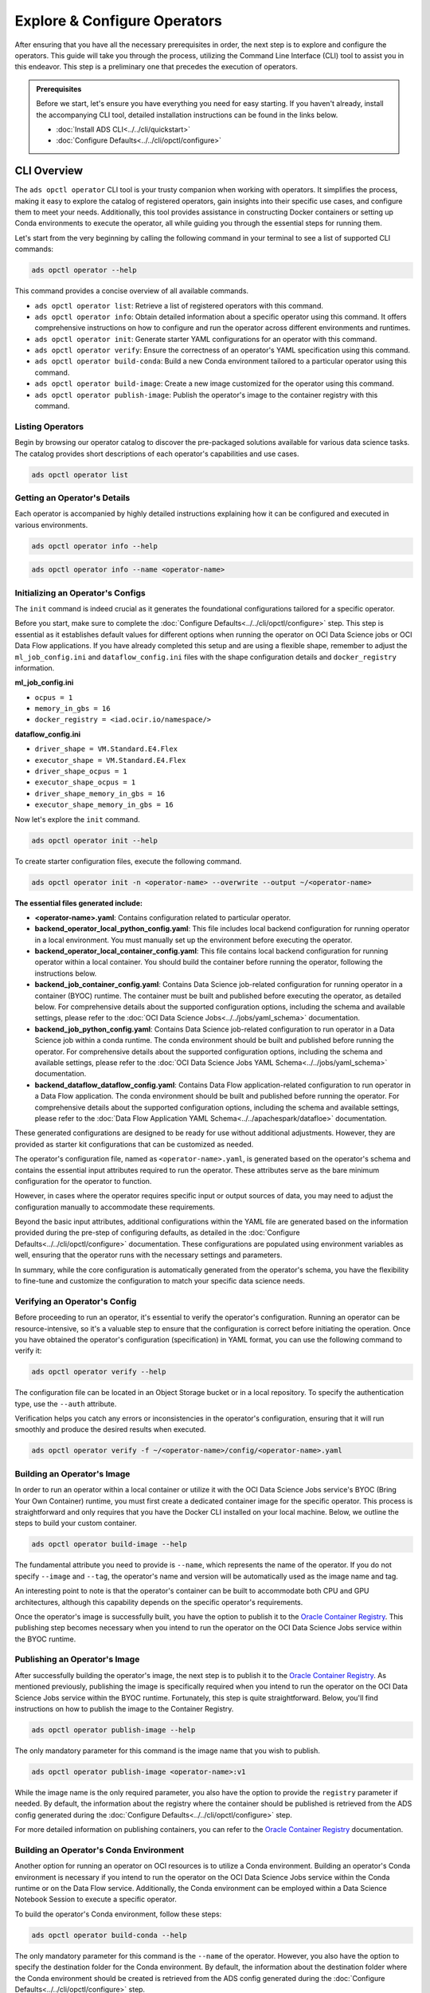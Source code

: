 =============================
Explore & Configure Operators
=============================

After ensuring that you have all the necessary prerequisites in order, the next step is to explore and configure the operators. This guide will take you through the process, utilizing the Command Line Interface (CLI) tool to assist you in this endeavor. This step is a preliminary one that precedes the execution of operators.

.. admonition:: Prerequisites
  :class: note

  Before we start, let's ensure you have everything you need for easy starting. If you haven't already, install the accompanying CLI tool, detailed installation instructions can be found in the links below.

  -  :doc:`Install ADS CLI<../../cli/quickstart>`
  -  :doc:`Configure Defaults<../../cli/opctl/configure>`


CLI Overview
============

The ``ads opctl operator`` CLI tool is your trusty companion when working with operators. It simplifies the process, making it easy to explore the catalog of registered operators, gain insights into their specific use cases, and configure them to meet your needs. Additionally, this tool provides assistance in constructing Docker containers or setting up Conda environments to execute the operator, all while guiding you through the essential steps for running them.


Let's start from the very beginning by calling the following command in your terminal to see a list of supported CLI commands:

.. code-block:: bash

   ads opctl operator --help


This command provides a concise overview of all available commands.

- ``ads opctl operator list``: Retrieve a list of registered operators with this command.

- ``ads opctl operator info``: Obtain detailed information about a specific operator using this command. It offers comprehensive instructions on how to configure and run the operator across different environments and runtimes.

- ``ads opctl operator init``: Generate starter YAML configurations for an operator with this command.

- ``ads opctl operator verify``: Ensure the correctness of an operator's YAML specification using this command.

- ``ads opctl operator build-conda``: Build a new Conda environment tailored to a particular operator using this command.

- ``ads opctl operator build-image``: Create a new image customized for the operator using this command.

- ``ads opctl operator publish-image``: Publish the operator's image to the container registry with this command.


Listing Operators
-----------------

Begin by browsing our operator catalog to discover the pre-packaged solutions available for various data science tasks. The catalog provides short descriptions of each operator's capabilities and use cases.

.. code-block:: bash

   ads opctl operator list


.. figure:: figures/operator_list.png
   :align: center


Getting an Operator's Details
-----------------------------

Each operator is accompanied by highly detailed instructions explaining how it can be configured and executed in various environments.

.. code-block:: bash

   ads opctl operator info --help


.. figure:: figures/operator_info.png
   :align: center


.. code-block:: bash

   ads opctl operator info --name <operator-name>


.. figure:: figures/operator_info1.png
   :align: center


Initializing an Operator's Configs
----------------------------------

The ``init`` command is indeed crucial as it generates the foundational configurations tailored for a specific operator.

Before you start, make sure to complete the :doc:`Configure Defaults<../../cli/opctl/configure>` step. This step is essential as it establishes default values for different options when running the operator on OCI Data Science jobs or OCI Data Flow applications. If you have already completed this setup and are using a flexible shape, remember to adjust the ``ml_job_config.ini`` and ``dataflow_config.ini`` files with the shape configuration details and ``docker_registry`` information.

**ml_job_config.ini**

- ``ocpus = 1``
- ``memory_in_gbs = 16``
- ``docker_registry = <iad.ocir.io/namespace/>``

**dataflow_config.ini**

- ``driver_shape = VM.Standard.E4.Flex``
- ``executor_shape = VM.Standard.E4.Flex``
- ``driver_shape_ocpus = 1``
- ``executor_shape_ocpus = 1``
- ``driver_shape_memory_in_gbs = 16``
- ``executor_shape_memory_in_gbs = 16``

Now let's explore the ``init`` command.

.. code-block:: bash

   ads opctl operator init --help

.. figure:: figures/operator_init.png
   :align: center

To create starter configuration files, execute the following command.

.. code-block:: bash

   ads opctl operator init -n <operator-name> --overwrite --output ~/<operator-name>

**The essential files generated include:**

- **<operator-name>.yaml**: Contains configuration related to particular operator.
- **backend_operator_local_python_config.yaml**: This file includes local backend configuration for running operator in a local environment. You must manually set up the environment before executing the operator.
- **backend_operator_local_container_config.yaml**: This file contains local backend configuration for running operator within a local container. You should build the container before running the operator, following the instructions below.
- **backend_job_container_config.yaml**: Contains Data Science job-related configuration for running operator in a container (BYOC) runtime. The container must be built and published before executing the operator, as detailed below. For comprehensive details about the supported configuration options, including the schema and available settings, please refer to the :doc:`OCI Data Science Jobs<../../jobs/yaml_schema>` documentation.
- **backend_job_python_config.yaml**: Contains Data Science job-related configuration to run operator in a Data Science job within a conda runtime. The conda environment should be built and published before running the operator. For comprehensive details about the supported configuration options, including the schema and available settings, please refer to the :doc:`OCI Data Science Jobs YAML Schema<../../jobs/yaml_schema>` documentation.
- **backend_dataflow_dataflow_config.yaml**: Contains Data Flow application-related configuration to run operator in a Data Flow application. The conda environment should be built and published before running the operator. For comprehensive details about the supported configuration options, including the schema and available settings, please refer to the :doc:`Data Flow Application YAML Schema<../../apachespark/datafloe>` documentation.

These generated configurations are designed to be ready for use without additional adjustments. However, they are provided as starter kit configurations that can be customized as needed.

The operator's configuration file, named as ``<operator-name>.yaml``, is generated based on the operator's schema and contains the essential input attributes required to run the operator. These attributes serve as the bare minimum configuration for the operator to function.

However, in cases where the operator requires specific input or output sources of data, you may need to adjust the configuration manually to accommodate these requirements.

Beyond the basic input attributes, additional configurations within the YAML file are generated based on the information provided during the pre-step of configuring defaults, as detailed in the :doc:`Configure Defaults<../../cli/opctl/configure>` documentation. These configurations are populated using environment variables as well, ensuring that the operator runs with the necessary settings and parameters.

In summary, while the core configuration is automatically generated from the operator's schema, you have the flexibility to fine-tune and customize the configuration to match your specific data science needs.


Verifying an Operator's Config
------------------------------

Before proceeding to run an operator, it's essential to verify the operator's configuration. Running an operator can be resource-intensive, so it's a valuable step to ensure that the configuration is correct before initiating the operation. Once you have obtained the operator's configuration (specification) in YAML format, you can use the following command to verify it:

.. code-block:: bash

   ads opctl operator verify --help

.. figure:: figures/operator_config_verify.png
   :align: center

The configuration file can be located in an Object Storage bucket or in a local repository. To specify the authentication type, use the ``--auth`` attribute.

Verification helps you catch any errors or inconsistencies in the operator's configuration, ensuring that it will run smoothly and produce the desired results when executed.

.. code-block:: bash

   ads opctl operator verify -f ~/<operator-name>/config/<operator-name>.yaml

.. figure:: figures/operator_config_verify_result.png
   :align: center

Building an Operator's Image
----------------------------

In order to run an operator within a local container or utilize it with the OCI Data Science Jobs service's BYOC (Bring Your Own Container) runtime, you must first create a dedicated container image for the specific operator. This process is straightforward and only requires that you have the Docker CLI installed on your local machine. Below, we outline the steps to build your custom container.

.. code-block:: bash

   ads opctl operator build-image --help

.. figure:: figures/build_operator_image.png
   :align: center

The fundamental attribute you need to provide is ``--name``, which represents the name of the operator. If you do not specify ``--image`` and ``--tag``, the operator's name and version will be automatically used as the image name and tag.

An interesting point to note is that the operator's container can be built to accommodate both CPU and GPU architectures, although this capability depends on the specific operator's requirements.

Once the operator's image is successfully built, you have the option to publish it to the `Oracle Container Registry <https://docs.oracle.com/en-us/iaas/Content/Registry/home.htm>`_. This publishing step becomes necessary when you intend to run the operator on the OCI Data Science Jobs service within the BYOC runtime.


Publishing an Operator's Image
-------------------------------

After successfully building the operator's image, the next step is to publish it to the `Oracle Container Registry <https://docs.oracle.com/en-us/iaas/Content/Registry/home.htm>`_. As mentioned previously, publishing the image is specifically required when you intend to run the operator on the OCI Data Science Jobs service within the BYOC runtime. Fortunately, this step is quite straightforward. Below, you'll find instructions on how to publish the image to the Container Registry.

.. code-block:: bash

   ads opctl operator publish-image --help

.. figure:: figures/publish_operator_image.png
   :align: center

The only mandatory parameter for this command is the image name that you wish to publish.

.. code-block:: bash

   ads opctl operator publish-image <operator-name>:v1

While the image name is the only required parameter, you also have the option to provide the ``registry`` parameter if needed. By default, the information about the registry where the container should be published is retrieved from the ADS config generated during the :doc:`Configure Defaults<../../cli/opctl/configure>` step.

For more detailed information on publishing containers, you can refer to the `Oracle Container Registry <https://docs.oracle.com/en-us/iaas/Content/Registry/home.htm>`_ documentation.


Building an Operator's Conda Environment
----------------------------------------

Another option for running an operator on OCI resources is to utilize a Conda environment. Building an operator's Conda environment is necessary if you intend to run the operator on the OCI Data Science Jobs service within the Conda runtime or on the Data Flow service. Additionally, the Conda environment can be employed within a Data Science Notebook Session to execute a specific operator.

To build the operator's Conda environment, follow these steps:

.. code-block:: bash

   ads opctl operator build-conda --help

.. figure:: figures/build_operator_conda.png
   :align: center

The only mandatory parameter for this command is the ``--name`` of the operator. However, you also have the option to specify the destination folder for the Conda environment. By default, the information about the destination folder where the Conda environment should be created is retrieved from the ADS config generated during the :doc:`Configure Defaults<../../cli/opctl/configure>` step.

.. code-block:: bash

   ads opctl operator build-conda --name <operator-name>

Once you have successfully built the Conda environment, you will need to publish it to OCI Object Storage. This step allows the OCI Data Science Jobs and Data Flow services to utilize the Conda environment seamlessly.


Publishing an Operator's Conda Environment
------------------------------------------

To make a locally built Conda environment available in the OCI Object Storage bucket, follow these simple steps:

.. code-block:: bash

   ads opctl conda publish <operator-name>_<operator-version>

For instance, if you have constructed a Conda environment for the "forecast" operator, the command would appear as follows:

.. code-block:: bash

   ads opctl conda publish forecast_v1

Publishing the Conda environment to OCI Object Storage enables the OCI Data Science Jobs and Data Flow services to access and utilize this environment efficiently. This step is essential to ensure that your operators run seamlessly within the OCI ecosystem.
